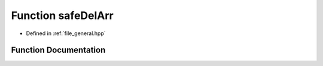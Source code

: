 .. _function_DynamicBoltzmann__safeDelArr:

Function safeDelArr
===================

- Defined in :ref:`file_general.hpp`


Function Documentation
----------------------


.. doxygenfunction:: DynamicBoltzmann::safeDelArr
